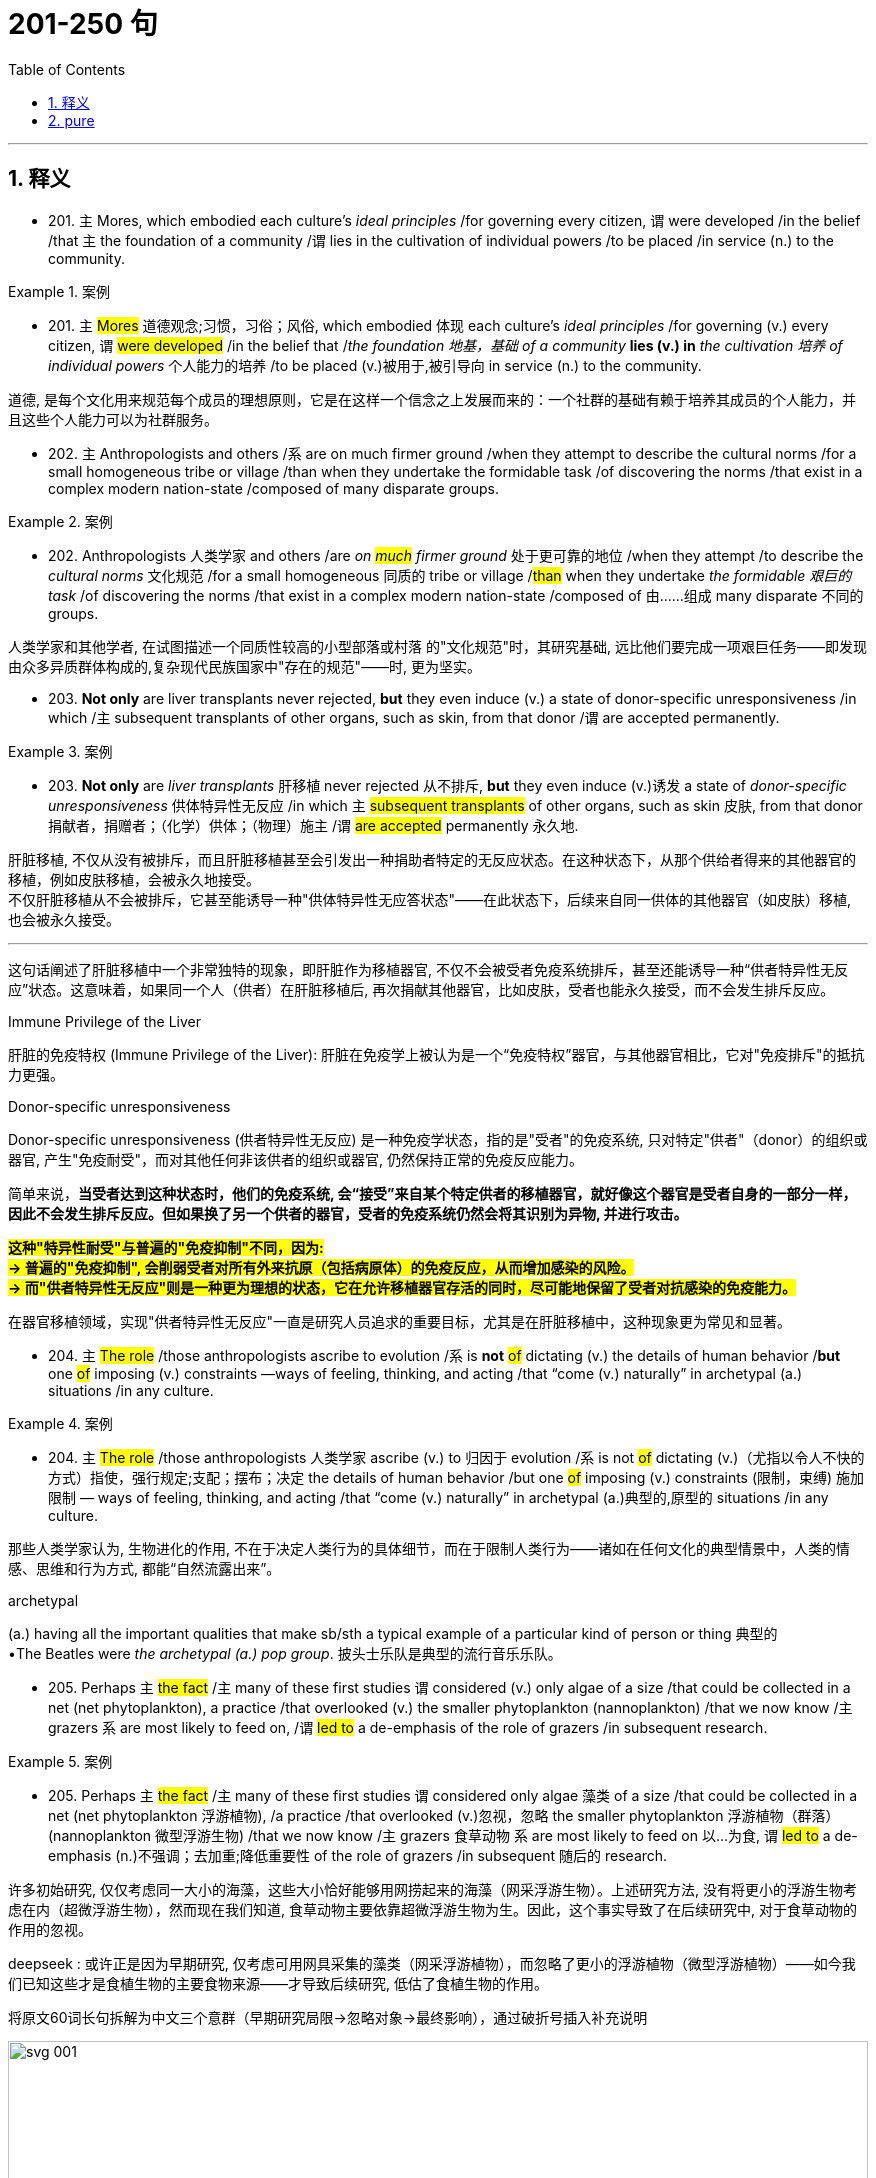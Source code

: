 
= 201-250 句
:toc: left
:toclevels: 3
:sectnums:
:stylesheet: ../../myAdocCss.css

'''

== 释义

- 201. `主` Mores, which embodied each culture's _ideal principles_ /for governing every citizen, `谓` were developed /in the belief /that `主` the foundation of a community /`谓` lies in the cultivation of individual powers /to be placed /in service (n.) to the community.

[.my1]
.案例
====

- 201. `主` #Mores# 道德观念;习惯，习俗；风俗, which embodied 体现 each culture's _ideal principles_ /for governing (v.) every citizen, `谓` #were developed# /in the belief that /_the foundation 地基，基础 of a community_ *lies (v.)  in* _the cultivation 培养 of individual powers_ 个人能力的培养 /to be placed (v.)被用于,被引导向 in service (n.) to the community. +

道德, 是每个文化用来规范每个成员的理想原则，它是在这样一个信念之上发展而来的：一个社群的基础有赖于培养其成员的个人能力，并且这些个人能力可以为社群服务。
====



- 202. `主` Anthropologists and others /`系` are on much firmer ground /when they attempt to describe the cultural norms /for a small homogeneous tribe or village /than when they undertake the formidable task /of discovering the norms /that exist in a complex modern nation-state /composed of many disparate groups.


[.my1]
.案例
====


- 202. Anthropologists 人类学家 and others /are__ on #much# firmer ground__ 处于更可靠的地位 /when they attempt /to describe the _cultural norms_ 文化规范 /for a small homogeneous 同质的 tribe or village /#than# when they undertake _the formidable 艰巨的 task_ /of discovering the norms /that exist in a complex modern nation-state /composed of 由……组成 many disparate 不同的 groups. +


人类学家和其他学者, 在试图描述一个同质性较高的小型部落或村落 的"文化规范"时，其研究基础, 远比他们要完成一项艰巨任务——即发现由众多异质群体构成的,复杂现代民族国家中"存在的规范"——时, 更为坚实。
====



- 203. *Not only* are liver transplants never rejected, *but* they even induce (v.) a state of donor-specific unresponsiveness /in which /`主` subsequent transplants of other organs, such as skin, from that donor /`谓`  are accepted permanently.


[.my1]
.案例
====


- 203. *Not only* are _liver transplants_ 肝移植 never rejected 从不排斥, *but* they even induce (v.)诱发 a state of _donor-specific unresponsiveness_ 供体特异性无反应 /in which `主` #subsequent transplants# of other organs, such as skin 皮肤, from that donor 捐献者，捐赠者；（化学）供体；（物理）施主 /`谓` #are accepted# permanently 永久地. +

肝脏移植, 不仅从没有被排斥，而且肝脏移植甚至会引发出一种捐助者特定的无反应状态。在这种状态下，从那个供给者得来的其他器官的移植，例如皮肤移植，会被永久地接受。 +
不仅肝脏移植从不会被排斥，它甚至能诱导一种​​"供体特异性无应答状态"​​——在此状态下，后续来自同一供体的其他器官（如皮肤）移植, 也会被永久接受。

'''

这句话阐述了肝脏移植中一个非常独特的现象，即肝脏作为移植器官, 不仅不会被受者免疫系统排斥，甚至还能诱导一种“供者特异性无反应”状态。这意味着，如果同一个人（供者）在肝脏移植后, 再次捐献其他器官，比如皮肤，受者也能永久接受，而不会发生排斥反应。

.Immune Privilege of the Liver
肝脏的免疫特权 (Immune Privilege of the Liver): 肝脏在免疫学上被认为是一个“免疫特权”器官，与其他器官相比，它对"免疫排斥"的抵抗力更强。

.Donor-specific unresponsiveness
Donor-specific unresponsiveness (供者特异性无反应) 是一种免疫学状态，指的是"受者"的免疫系统, 只对特定"供者"（donor）的组织或器官, 产生"免疫耐受"，而对其他任何非该供者的组织或器官, 仍然保持正常的免疫反应能力。

简单来说，*当受者达到这种状态时，他们的免疫系统, 会“接受”来自某个特定供者的移植器官，就好像这个器官是受者自身的一部分一样，因此不会发生排斥反应。但如果换了另一个供者的器官，受者的免疫系统仍然会将其识别为异物, 并进行攻击。*

*#这种"特异性耐受"与普遍的"免疫抑制"不同，因为: +
-> 普遍的"免疫抑制", 会削弱受者对所有外来抗原（包括病原体）的免疫反应，从而增加感染的风险。 +
-> 而"供者特异性无反应"则是一种更为理想的状态，它在允许移植器官存活的同时，尽可能地保留了受者对抗感染的免疫能力。#*

在器官移植领域，实现"供者特异性无反应"一直是研究人员追求的重要目标，尤其是在肝脏移植中，这种现象更为常见和显著。
====


- 204. `主` #The role# /those anthropologists ascribe to evolution /`系` is *not* #of# dictating (v.) the details of human behavior /*but* one #of# imposing (v.) constraints —ways of feeling, thinking, and acting /that “come (v.) naturally” in archetypal (a.) situations /in any culture.

[.my1]
.案例
====
- 204. `主` #The role# /those anthropologists 人类学家 ascribe (v.) to 归因于 evolution /`系` is not #of# dictating (v.)（尤指以令人不快的方式）指使，强行规定;支配；摆布；决定 the details of human behavior /but one #of# imposing (v.) constraints (限制，束缚) 施加限制 — ways of feeling, thinking, and acting /that “come (v.) naturally” in archetypal (a.)典型的,原型的 situations /in any culture.

那些人类学家认为, 生物进化的作用, 不在于决定人类行为的具体细节，而在于限制人类行为——诸如在任何文化的典型情景中，人类的情感、思维和行为方式, 都能“自然流露出来”。

.archetypal
(a.) having all the important qualities that make sb/sth a typical example of a particular kind of person or thing 典型的 +
•The Beatles were _the archetypal (a.) pop group_. 披头士乐队是典型的流行音乐乐队。
====

- 205. Perhaps `主` #the fact# /`主` many of these first studies `谓` considered (v.) only algae of a size /that could be collected in a net (net phytoplankton), a practice /that overlooked (v.) the smaller phytoplankton (nannoplankton) /that we now know /`主` grazers `系` are most likely to feed on, /`谓` #led to# a de-emphasis of the role of grazers /in subsequent research.

[.my1]
.案例
====
- 205. Perhaps `主` #the fact# /`主` many of these first studies `谓` considered only algae 藻类 of a size /that could be collected in a net (net phytoplankton 浮游植物), /a practice /that overlooked (v.)忽视，忽略 the smaller phytoplankton 浮游植物（群落） (nannoplankton 微型浮游生物) /that we now know /`主` grazers 食草动物 `系` are most likely to feed on 以…为食, `谓` #led to# a de-emphasis (n.)不强调；去加重;降低重要性 of the role of grazers /in subsequent 随后的 research.

许多初始研究, 仅仅考虑同一大小的海藻，这些大小恰好能够用网捞起来的海藻（网采浮游生物）。上述研究方法, 没有将更小的浮游生物考虑在内（超微浮游生物），然而现在我们知道, 食草动物主要依靠超微浮游生物为生。因此，这个事实导致了在后续研究中, 对于食草动物的作用的忽视。 +

deepseek : 或许正是因为早期研究, 仅考虑可用网具采集的藻类（网采浮游植物），而忽略了更小的浮游植物（微型浮游植物）——如今我们已知这些才是食植生物的主要食物来源——才导致后续研究, 低估了食植生物的作用。

将原文60词长句拆解为中文三个意群（早期研究局限→忽略对象→最终影响），通过破折号插入补充说明

image:/img/svg 001.svg[,100%]

====

- 206. In the periods /of peak zooplankton abundance, that is, in the late spring /and in the summer,  `主` Haney `谓` recorded maximum #daily community grazing rates#, for nutrient-poor lakes /and bog lakes, /respectively, /#of 6.6 percent and 114 percent# of daily phytoplankton production.

[.my1]
.案例
====
- 206. In the periods of /peak zooplankton 浮游动物 abundance, that is, in the _late spring_ 晚春 and in the summer, `主` Haney `谓` recorded (v.)  maximum (a.)最大限度的；（数量）极大的，极多的 #daily community grazing （在草地上）吃青草 rates#, for _nutrient-poor lakes_ and _bog 沼泽；泥塘 lakes_, respectively 分别地, #of# 6.6 percent and 114 percent of daily phytoplankton 浮游植物（群落） production.

浮游生物的数量, 在晚春和夏季达到顶峰。在此期间，Haney记录到：在营养匮乏的湖泊中，食草动物的每日最大捕食量, 是其浮游生物的每日繁殖量的6.6%；然而，在沼泽湖泊中，食草动物的每日最大捕食量, 是其浮游生物的每日繁殖量的114%。
====

- 207. However, recent scholarship has strongly suggested that /`主` #those aspects# of early New England culture /that seem to have been most distinctly Puritan, such as the strong religious orientation /and the communal impulse, `系` #were *not*# even typical of New England /as a whole, /#*but*# were largely confined to the two colonies of Massachusetts and Connecticut.

[.my1]
.案例
====
- 207. However, recent scholarship 学术研究 has strongly suggested that /`主` #those aspects# of early New England culture /that seem to have been most distinctly Puritan 清教徒的, such as the strong religious orientation 方向；目标;取向;（个人的）基本信仰，态度，观点 and the communal impulse 集体冲动, `系` #were *not*# even typical of New England /as a whole, #*but*# were largely confined to 局限于 the two colonies of Massachusetts and Connecticut.

然而，最新研究有力表明：早期新英格兰文化中那些看似最具清教特色的方面——如强烈的宗教导向和集体主义倾向——其实并非整个新英格兰地区的共性，而主要集中在马萨诸塞和康涅狄格两个殖民地。
====

- 208. This is so /*even though* `主` _armed forces_ `谓` operate (v.) /in an ethos of _institutional change_ /oriented (v.) toward _occupational equality_ /and under the federal sanction of _equal pay for equal work_.

[.my1]
.案例
====
- 208. This is so 情况依然如此 /*even though* 即便如此，尽管 armed forces 武装部队 operate (v.) /in an ethos （某团体的）精神特质，道德意识;风气 of _institutional 机构的;制度的，惯例的 change_ 制度变革 /oriented (v.) toward 面向 _occupational 职业的 equality_ 职业平等 /and under the federal sanction （正式）许可，批准 of _equal pay for equal work_ 同工同酬.

即便军队在制度上倡导"职业平等"，并受联邦政府"同工同酬"原则的约束，情况依然如此。

."This is so"​​
指代前文提到的某种现象或结论（中文常省略不译，用「情况依然如此」概括） +
例如前文可能是「军队中性别歧视依然存在」

."even though..."​​
引导让步条件，表示「尽管存在某些相反因素」

.ethos
-> ##词源同 ethnic,民族的，种族的。##引申词义族群的习惯，行为，举止，进一步引申为约束行为的道德观，道德评判标准。
====

- 209. Meggers accepted that /fish and turtle resources of the Amazon/ *made possible* the long riverside villages /the explorer Orellana described in 1542, /but she `谓` *dismissed as* exaggerated /`宾` Carvajal's estimates of tens of thousands of people /in those settlements, and she was sure /those settlements did not have inland counterparts.

[.my1]
.案例
====
- 209. Meggers #accepted that# /`主` fish and turtle resources of the Amazon /`谓` *made possible* the long riverside  河畔的 villages /后定说明 the explorer Orellana described (v.) in 1542, /#but she *dismissed (v.)不考虑，不理会；驳回;认为……不成立 as*# exaggerated 夸大的 Carvajal's estimates (n.) of tens of thousands of people in those settlements, and she was sure /those settlements did not have inland (a.)内陆的，内地的 counterparts 对应的事物.

梅格斯承认，亚马逊流域的鱼类和海龟资源, 确实足以支撑探险家奥雷利亚纳在1542年所描述的那些沿河而建的长条形村落，但她认为, 卡瓦哈尔关于这些聚落人口数万的估算, 过于夸大. 并确信, 此类聚落并未在内陆地区出现对应形态。


.she *dismissed as exaggerated* _Carvajal's estimates..._
#这是一个倒装句#, 正常语序是:
she *dismissed* _Carvajal's estimates..._ *as exaggerated*

用倒装的原因是: 为了平衡句子结构​​：宾语部分"Carjaval's estimates of tens of thousands..."过长，倒装可以避免头重脚轻.

*dismissed [as exaggerated]* X.  <-	认为X存在夸张​



.dismiss
(v.)*~ sb/sth (as sth)* : to decide that sb/sth is not important and not worth thinking or talking about 不予考虑；摒弃；对…不屑一提 +
SYN *wave (v.) aside* +
•I think we can safely dismiss (v.) their objections. 我认为我们对他们的异议完全可以不予理会。 +
•Vegetarians *are* no longer *dismissed as* cranks (想法古怪的人；脾气坏的人；（L 字形）曲柄). 素食主义者不再被当作怪人。 +
•He *dismissed* the _opinion polls_ 民意调查 *as* worthless. 他认为民意测验毫无用处而不予考虑。 +
•The suggestion should not *be dismissed out of hand* (= without thinking about it) . 这建议不应当直接就被摒弃。 +
====

- 210. Well established (v.) among segments of the middle and upper classes /by the mid-1800's, `主` this new view of childhood /`谓` spread (v.) throughout society /in the late-nineteenth and early-twentieth centuries /as reformers introduced (v.) _child-labor regulations_ and _compulsory education laws_ /*predicated* (v.) in part *on* the assumption /that `主` a child's emotional value `谓` made child labor taboo.

[.my1]
.案例
====
- 210. *Well established* /among segments  部分，片段；（市场）细分的部分;群体 of the middle and upper classes /by the mid-1800's, `主` this new view of childhood `谓` spread (v.) throughout society /in the late-nineteenth and early-twentieth centuries /as reformers introduced (v.) _child-labor regulations_ and _compulsory (a.)必须做的，义务的，强制的 education_ 义务教育 laws /*predicated (v.)使基于；使以…为依据 on* 基于 the assumption that /`主` a child's emotional value `谓` made child labor taboo (a.)禁忌的;为社会习俗所不容的，不被人接受的.

这种关于童年的新观点, 在19世纪中期, 已在中上层阶级中牢固确立，并于19世纪末20世纪初, 随着改革者推行"童工管制"与"义务教育", 法而普及全社会——这些法律部分, 基于"儿童的情感价值, 使童工成为禁忌"的假设。


.predicate
[ VN] [ usually passive] *~ sth on/upon sth* : to base sth on a particular belief, idea or principle 使基于；使以…为依据
•Democracy *is predicated (v.) upon* the rule of law. 民主是以法制为基础的。
====

- 211. In addition /`主` many ethnologists at the turn of the century /`谓` #believed that# /Native American manners and customs /were rapidly disappearing, /#and that# /it was important /to preserve (v.) for posterity (n.) /*as much* information *as* could be adequately recorded /before the cultures disappeared (v.) forever.

[.my1]
.案例
====
- 211. In addition /`主` many ethnologists 民族学家，人种学者 at the turn of the century /`谓` believed that /`主` Native American manners and customs `谓` were rapidly disappearing, and that /it was important /to preserve (v.) for posterity 后代,子孙 *as much* information *as* could be adequately (ad.)充分地，足够地；适当地 recorded /before the cultures disappeared forever.

此外，许多世纪之交的民族学家认为, 美洲原住民风俗正在快速消亡，必须在这些文化永久消失前, 尽可能完整地记录信息, 以供后世留存。


====

- 212. `主` The evidence /provided by the documents of British and French colonies /`系` is not as definitive /because `主` the conquerors of those areas /`谓` did not establish permanent settlements /and begin to keep continuous records /until the seventeenth century, /by which time /the worst epidemics had probably already taken place.

[.my1]
.案例
====
- 212. `主` The evidence /provided (v.) by the documents of British and French colonies /`系` is not _as 同等程度,像...那样 definitive_ 最后的；决定性的；不可更改的 /because `主` the conquerors 征服者 of those areas /`谓` did not establish permanent settlements /and begin to keep continuous records /until the seventeenth century, by which time /the worst epidemics 流行病 had probably already taken place.

英法殖民地的文献证据, 并不确凿，因征服者直到17世纪, 才建立永久定居点, 并开始持续记录，而彼时最严重的流行病可能已经发生了.

.The evidence... is not as definitive /because...
这里面,​​"as"​​ 是一个副词，用于比较结构中，表示 ​​"同等程度"​​ 或 ​​"像...那样"​​。 +

完整比较句应为：
"The evidence is not *as definitive ​​as​​ [something else]*..." +
但原文省略了比较对象（可能是前文提到的其他证据），仅保留 ​​"as"​​ 表示程度。

not as definitive​​ = ​​不像（其他情况）那样确凿

​​"not as definitive"​​ 的翻译建议：
​​"英法殖民地的文献证据并不十分确凿，因为..."​​
（"十分" 对应 "as" 的程度暗示）


====

- 213. Our first studies `谓` sought to determine /whether `主` #the increase# in serotonin /observed in rats /given a large injection of the _amino acid tryptophan_ /`谓` might also #occur# /after rats ate (v.) meals /that change tryptophan levels in the blood.

[.my1]
.案例
====
- 213. Our first studies `谓` sought (v.) to determine 查明；测定；准确算出 /whether `主` #the increase# in serotonin 血清素；5-羟色胺（血管收缩素） /observed in rats /given a large injection 注射 of the _amino 氨基的 acid 氨基酸 tryptophan_ 色氨酸 /`谓` #might also occur# /after rats ate (v.) meals /that change (v.) _tryptophan 色氨酸 levels_ in the blood.

我们最初的研究试图验证：当大鼠食用改变血液"色氨酸"水平的膳食后，是否也会出现与大剂量"色氨酸"注射后, 相同的"血清素升高"现象。

.serotonin
-> 来自 serum,血清，toxic,有毒的，-in,素.
====

- 214. `主` #The apparent inconsistency# of a confessed (a.) Classicist /advising (v.) against the mechanical imitation of historical models /and *arguing for* new forms /appropriate to the modern age / `谓` #created# (v.) exactly the tension /that made Wagner's writings and buildings /so interesting.

[.my1]
.案例
====
- 214. `主` #The apparent inconsistency# (n.)不一致；易变;明显的矛盾 of a confessed (a.)公开的，众所周知的 Classicist 古典主义者 /advising (v.) against 建议不要做某事 the mechanical imitation 机械模仿 of historical models /and *arguing for* new forms /appropriate 合适的，相称的 to the modern age /`谓` #created# exactly the tension /that *made* Wagner's writings and buildings *so interesting*.

这位自诩的古典主义者, 既反对机械模仿历史范式，又主张发展适应现代的新形式——这种表面矛盾, 恰恰形成了令瓦格纳著作与建筑如此引人入胜的张力。 +
一个古典主义者公开反对古代模型的机械模仿，但却公开支持适合当代的崭新形式。这个明显的矛盾确实制造了一种冲突，这种冲突恰恰使得Wagner的著作和建筑变得非常有趣。


====

- 215. `主` #The high levels# of education /attained by the descendants of Chinese and Japanese immigrants /#and their concentration# in strategic states /such as California /`谓` #paved the way for# the movement of the second generation /into the expanding primary labor market /in the advanced capitalist economy /that existed after the Second World War.

[.my1]
.案例
====
- 215. `主` #The high levels# of education /attained 取得，得到，获得 by 达到 the descendants 后代 of Chinese and Japanese immigrants /#and their concentration# in strategic 关键的;重要的;战略（性）的 states /such as California /`谓` #paved the way for# 为……铺平道路 the movement of the second generation /into the expanding _primary 主要的，首要的 labor market_ /in the advanced capitalist economy 发达资本主义经济 /that existed /after the Second World War.

华裔和日裔移民的后代接受了高水平的教育，并且集中在诸如加利福尼亚州这样关键的州里面。这样就为第二代移民进入主要的且不断扩大的发达资本主义经济的劳动力市场奠定了基础。这些劳动力市场出现在二战之后。 +
中日移民后代的高教育水平, 及其在加州等"战略州"的聚集，为二战后资本主义高级经济中第二代移民进入扩张的初级劳动力市场铺平了道路。
====

- 216. Problematically, while `主` proponents of the various theories `谓` have contradictory (a.) interpretations of socioeconomic conditions /leading to the _civil rights_ movement, `主` #examination# of various _statistical records_ /regarding _the material status_ of black Americans /`谓` #yields# (v.)  ample evidence /to support (v.) any of the three theories.

[.my1]
.案例
====
- 216. Problematically (ad.)有问题地,成问题地, while `主` proponents 支持者；建议者 of the various theories `谓` have contradictory (a.)矛盾的 interpretations of socioeconomic conditions /leading to the _civil rights_ 民权 movement, `主` #examination# 审查；调查；考查；考察 of various statistical records 统计记录 /regarding 关于，至于 the material status 物质状态 of black Americans /`谓` #yields# (v.)产生 ample 充足的 evidence /to support (v.) any of the three theories.

问题在于，尽管各理论支持者, 对民权运动的社会经济条件, 有相互矛盾的解读，但有关美国黑人物质状况的各类统计数据, 均能充分佐证这三种理论中的任意一种。 +
有问题的是，虽然不同学说的支持者, 对导致民权运动的社会经济环境的阐释相互矛盾，但是审视关于美国黑人经济地位的各种数据, 将会得出大量证据来支持这三个理论（增长预期假说、相对贫困解释、J曲线理论）中的任意一个。



====


- 222. While `主` preserving (v.) terminological distinctions `谓` somewhat increases (v.) the quality of the information /extracted from medieval documents /concerning women medical practitioners, /`主` #scholars `谓` must also reopen (v.) the whole question /of# why `主` documentary evidence for women medical practitioners `谓` comprises such _a tiny fraction of_ the evidence /`主` historians of medieval medicine `谓` usually present.

[.my1]
.案例
====
- 222. While `主` preserving (v.)保留，保存 terminological 术语的；术语学的；专门名词的 distinctions 术语区别 /`谓` somewhat increases (v.) the quality of the information /extracted 提取，提炼 from medieval documents /concerning women medical practitioners （尤指医学或法律界的）从业人员, `主` scholars `谓` must also *reopen (v.) the whole question* ​​重新激活讨论;重新审视,彻底探讨（某个根本问题） /of `主` why documentary evidence for women medical practitioners `谓` comprises (v.)构成 such _a tiny fraction 小部分 of_ the evidence /`主` historians 历史学家 of medieval medicine `谓`  usually present.

虽然保持术语区分, 能略微提高从中世纪女性医疗从业者文献中提取的信息质量，但学者们必须重新探讨：为何关于女性医疗从业者的文献证据, 仅占中世纪医学史家通常所提证据的极小部分。 +

虽然保留术语上的差异, 或多或少地提高了从关于女性医学从业者的中世纪文件中, 提取出的信息的质量，但是学者们也必须重新讨论这个问题，即：为什么就研究中世纪医学的历史学家经常用到的证据而言，有关女性医护人员的书面记录资料, 却只包含了这么一点。

====

- 223. Nico Frijda writes (v.) that /emotions are governed by a psychological principle /called the “law of apparent reality”: /emotions are elicited /only by events /*appraised as* real, and `主` the intensity of these emotions `谓` *corresponds to* the degree /to which these events *are appraised as* real.

[.my1]
.案例
====
- 223. Nico Frijda writes (v.) that /emotions are governed by a psychological principle /called the “law of apparent (a.)显而易见的，易懂的；貌似的，表面上的 reality”: /emotions are elicited (v.)引发；探出；诱出 only by events /后定说明 *appraised (v.)估量；估价 as* 被评价为 real, /and `主` the intensity 强度 of these emotions /`谓` corresponds to 与……一致 the degree /to which these events *are appraised as* real.

尼科·弗里达提出，情绪受"表观现实法则"支配：只有被评估为真实的事件, 才能引发情绪; 且情绪强度, 与事件被感知的真实程度成正比。

.elicit
[ VN] *~ sth (from sb)*: ( formal ) to get information or a reaction from sb, often with difficulty 引出；探出；诱出
•I could elicit (v.) no response from him. 我从他那里套不出任何反应。
•Her tears elicited (v.) great sympathy from her audience. 她的眼泪博得观众的无限同情。

-> #e-, 向外。-lic, 诱惑，吸引#，词源同lace, delicious.
====

- 224. First, the usage #suggests that# /`主` the creation and critical interpretation of literature /`系` are not organic /but mechanical processes; #that# `主` the author of any piece of writing /`系` is not an inspired, intuitive artist, /but merely a laborer /who *cobbles* (v.) existing materials (words) *into* more or less conventional structures.

[.my1]
.案例
====
- 224. First, the usage #suggests that# /`主` the creation and _critical interpretation_ 批判性解读 of literature /`系` are *not* organic 有机的 /*but* mechanical 机械的 processes; #that# /`主` the author of any piece of writing 任何一篇文章 `系` is *not* an inspired 品质优秀的，能力卓越的, intuitive 直觉的；有直觉力的 artist, *but* merely a laborer /who *cobbles* 制（鞋）；修补（鞋）;拼凑 existing materials (words) *into* more or less conventional structures 传统结构.

首先，这种用法暗示, 文学创作, 与批评阐释, 并非有机过程, 而是机械操作；任何文本的作者, 都不是充满灵感的直觉艺术家，只是将现有材料（文字）拼凑成常规结构的工匠。

​​organic​​	生物学（有机生长）,	作品如生命般自然涌现.	天才艺术家（灵感驱动） +
​​mechanical​​	物理学（机械组装）,	作品如机器般人工拼装.	文字劳工（技术操作）



.cobble
[ VN] ( old-fashioned)  to make or repair shoes制（鞋）；修补（鞋） +
PHRASAL VERBS 短语动词 +
1.ˌCOBBLE (v.) STH←→TOˈGETHER +
to produce sth quickly /and without great care or effort, so that /it can be used /but is not perfect 草率匆忙地制作；拼凑；粗制滥造 +
• The essay *was cobbled together* from some old notes.这篇文章是用以前的一些笔记胡乱拼凑而成的。 +

====

- 225. `主` J. G. A. Pocock's numerous investigations /`谓` *have* all *revolved around* the fruitful assumption /that `主` a work of political thought `谓` can only be understood /_in light of_ the linguistic constraints /*to* which its author *was subject* (v.), /for `主` these `谓` prescribed *both* the choice of _subject matter_ /*and* the author's conceptualization of this _subject matter_.

[.my1]
.案例
====
- 225. J. G. A. Pocock's numerous  众多的，许多的 investigations /`谓` *have* all *revolved 旋转;以……为最重要内容，以……为中心 around* 围绕着 the fruitful 富有成效的 assumption /that `主` a work 作品，著作 of political thought 政治思想 `谓` can only be understood /*in light of* 鉴于,按照  the linguistic constraints 语言限制 /to which its author *was subject* (v.)使臣服，征服，压服；使经受，使遭受, for `主` these `谓` prescribed (v.)规定；命令；指示 *both* the choice of _subject matter_ 主题，题材 /*and* the author's conceptualization 概念化 of this subject matter.

波考克的大量研究, 始终围绕一个富有成效的假设：政治思想著作, 只有置于作者所受语言限制下才能被理解，因这些限制既决定主题选择，也框定作者的观念构建。

====

- 226. As an international consensus /regarding the need /for comprehensive management of ocean resources develops, /it will become more likely that /`主` #international standards and policies# /for _broader regulation_ of human activities /that affect (v.) ocean ecosystems /`谓` #will# be adopted and implemented.

[.my1]
.案例
====
- 226. As an international consensus 共识 /regarding the need /for comprehensive (a.)综合性的，全面的 management of ocean resources develops, it will become more likely that 更有可能的是 /`主` #international standards and policies# 政策，方针 for broader regulation 更广泛的监管 of human activities /that affect (v.) ocean ecosystems /`谓` #will# be adopted (v.)采取，采纳，接受；正式通过;收养 and implemented 实施.

随着国际社会, 对"海洋资源综合管理"必要性的共识, 逐渐形成，更广泛规范"人类影响海洋生态系统活动"的国际标准与政策, 将更可能被采纳实施。


====

- 227. To critics (n.) /accustomed to the style of fifteenth-century _narrative paintings_ /by Italian artists from Tuscany, `主` #the Venetian examples# of narrative paintings with religious subjects /that Patricia Fortini Brown analyzes /in a recent book /`谓` #will come# as a great surprise.

[.my1]
.案例
====
- 227. To critics 评论家；批评者 /*accustomed to* the style of fifteenth-century narrative 叙述的；叙事体的 paintings 图画；印刷品 by Italian artists from Tuscany 地名, `主` #the Venetian 威尼斯的；威尼斯人的 examples# of _narrative paintings_ with religious subjects /that _Patricia Fortini Brown_ 人名 analyzes (v.) in a recent book /`谓` #will come# (v.) as a great surprise.


对习惯托斯卡纳地区15世纪叙事画风的批评家而言，帕特里夏·布朗新书中分析的威尼斯宗教主题叙事画作, 将带来巨大震撼。

对于那些习惯了由来"自于托斯卡纳的意大利艺术家, 所创作的15世纪叙述性画作"的风格的评论家而言，Patricia Fortini Brown在最近的著作中所分析的, "涉及宗教主题的, 有关威尼斯城的那些叙述性画作", 将会带来巨大惊喜。
====

- 228. `主` The implications of such power would /`谓` become particularly profound (a.) /if genetic engineers were to tinker (v.) with human genes, /a practice /that would bring us one step /closer to Aldous Huxley's grim vision /in Brave New World /of a totalitarian (a.) society /that engineers (v.) human beings /to fulfill (v.) specific roles.

[.my1]
.案例
====
- 228. The implications 影响 of such power /`谓` would become particularly profound 深远的 /if genetic engineers 基因工程师 were *to tinker (v.)（尤指不起作用地）小修补，小修理;（旧时走街串巷的）小炉匠，补锅匠，白铁匠 with* 摆弄 human genes, a practice /that would *bring* us one step *closer to* Aldous Huxley's #grim (a.)可怕的 vision# /in _Brave New World_ 崭新世界,<美丽新世界> /#of# a totalitarian (a.)极权主义的 society /that engineers (v.)设计，建造；策划，精心安排；改变……的基因(或遗传)结构 human beings /to fulfill (v.) specific roles.

若基因工程师, 真的改造人类基因——此举将使我们更接近赫胥黎《美丽新世界》中, 按特定角色培育人类的极权社会图景——这种技术力量的影响, 将尤为深远。

. if genetic engineers #were# to tinker with ...
​此处的 "were to tinker" 是英语中典型的​​ ​​虚拟语气（Subjunctive Mood）​​结构，用于表达一种假设性的、非现实或尚未发生的情形。

​结构​​：
#*If + 主语 + were to do...
（= 如果...真的要做...，强调假设性）*# +
​​中文对应​​：
类似于**「倘若...真的...」「万一...竟...」**的警示性假设语气。

例: +
- *If humans ​​were to​​ colonize* (v.) Mars...	倘若人类​​真要​​殖民火星... +
- *If AI ​​were to​​ gain* (v.) consciousness...	万一人工智能​​竟​​获得意识...
====

- 229. Tuscan churches are filled with frescoes /`主` #that#, _in contrast to_ Venetian narrative paintings, `谓`  #*consist* (v.) mainly *of*# large figures /and easily recognized (a.) religious stories, /as `主` one `谓` would *expect (v.) of* paintings /that are normally viewed (v.) from a distance /and are designed /primarily #to remind# (v.) the faithful #of# their religious tenets.

[.my1]
.案例
====
- 229. Tuscan churches are filled with frescoes 湿壁画,壁画 /`主` that, in contrast to 与……形成对比 Venetian narrative paintings, `谓` *consist* (v.) mainly *of* 由…组成（或构成） large figures 人物；人士 /and easily recognized (v.a.)认识，辨别出 religious stories, /as `主` one `谓` would *expect (v.) of* 期望，指望 paintings /that are normally viewed (v.) from a distance /and are designed (v.)/primarily *#to remind#* (v.) _the faithful_ (n.a.)忠实支持者,信徒 *#of#* their religious tenets 信条;原理，原则.


托斯卡纳教堂充斥着湿壁画，与威尼斯"叙事画"不同，它们主要由易辨识的大型宗教人物和故事构成——正如预期中, 需远观且旨在"提醒信徒记住他们的教义"的绘画。

托斯卡纳地区的教堂里到处都是壁画。与威尼斯城的叙述性画作不同的是，这些壁画的内容主要包括一些伟大人物, 和一些容易被识别的宗教故事，正如人们预期的那样，这些绘画通常会从一段距离内被审视，

.expect
(v.)*~ sth (of/from sb)* :to demand that /sb will do sth /because it is their duty or responsibility 要求；指望
[ VN]
•Her parents expected (v.) high standards from her. 她的父母对她的期望很高。
•Are you clear *what is expected (v.) of you*? 你清楚大家对你的期望吗？
•He's still getting over his illness, so don't expect too much from him. 他仍处于康复期，所以不要对他期望过高。

.remind
(v.)**~ sb (about/of sth) **: to help sb remember sth, especially sth important that they must do提醒；使想起

*#REˈMIND (v.) SB OF SB/STH#*:
(v.) if sb/sth reminds you of sb/sth else, they make you remember or think about the other person, place, thing, etc. because they are similar in some way 使想起（类似的人、地方、事物等） +
•*You remind me of* your father when you say that. 你说这样的话，使我想起了你的父亲。 +
• That smell *reminds me of* France. 这股气味使我想起了法国。 +

====


- 230. In order to explain _the socioeconomic achievement_, in the face of disadvantages /*due to* racial discrimination, _of Chinese and Japanese immigration to the United States_ and their descendants, `主` sociologists `谓` have typically applied *either* _culturally based_ (a.) *or* _structurally based (a.) theories_ —but never both together.

[.my1]
.案例
====
- 230. In order to explain the socioeconomic (a.)社会经济学的 #achievement# (成绩，成就) 社会经济成就, in the face of 面对 disadvantages 劣势、不利条件 /*due to* racial discrimination 由于种族歧视, #of Chinese and Japanese immigration to the United States# and their descendants 后代，晚辈, `主` sociologists `谓` have typically applied *either* _culturally based_ (a.)基于文化的(理论) *or* _structurally based_ (a.) theories 基于结构的理论 —but never both together.

为了解释华裔和日裔移民, 及其后代, 在美国面对种族歧视带来的劣势时, 所取得的社会经济成就，社会学家通常会运用基于文化的理论, 或基于结构的理论——但从未将两者结合使用。
====

- 231. This *leaves* (v.) researchers *with* the question of /how such bacteria *find (v.) their way* to an attractant /such as food /or, _in the case of_ photosynthetic bacteria, light, /if `主` their swimming pattern `谓` *consists* (v.) only *of* smooth runs and tumbles, /the latter *resulting in* random changes (n.) in direction.

[.my1]
.案例
====
- 231. `主` This `谓` *leaves* (v.) researchers *with* the question of /how such bacteria 细菌 *find (v.) their way* to an attractant 引诱剂，具有诱惑力的物质 /such as #food# /or, _in the case of_ photosynthetic (a.)光合的；光合作用的 bacteria 光合细菌, #light#, /if `主` their swimming pattern `谓`  *consists* (v.) only *of* smooth runs and tumbles 滚翻,翻转, /the latter (a.n.)（两者之中的）后者的；末期的，后期的 *resulting (v.) in* 造成；导致 random changes (n.) in direction.

如果这些细菌的游泳模式, 仅仅包括平滑的流动, 与无规律的翻转，这种无规律的翻转, 会使细菌的前行方向发生随机变化，那么，这让研究者产生了这样一个问题：这些细菌是如何找到诸如食物这种吸引物的，或者说，对于光合作用的细菌来说, 它们是如何找到光的。

====

- 232. It is sufficient /*to recognize* that /`主` any interesting text `系` is probably a mixture of _several of these vocabularies_, /*and to applaud* /`主` #the historian# /who, though guilty of some exaggeration, /`谓` #has done the most# /to make us aware of their importance.

[.my1]
.案例
====
- 232. It is sufficient /#to recognize# that /`主` any interesting text `系` is probably a mixture of _several of these vocabularies_ 词汇, #and to applaud# (v.)称赞 `主` #the historian# 历史学家，史学工作者 /who, though guilty (a.) of 内疚的，羞愧的；有罪的，有过失的 some exaggeration 夸张，言过其实；（艺术等的）夸张手法, `谓` #has done the most# /to make us *aware of* their importance.

意识到任何一个有趣的文本, 都可能由这些词汇中的一些混合而成，同时能够赞美这位历史学家尽了最大努力, 让我们意识到这些词汇的重要性，虽然在这个过程中, 这位历史学家夸大了其重要性，但能做到这些, 也就足够了。



====

- 233. Even if an editor `谓` faithfully reproduced (v.) the facts of a narrator's life, /it was still the editor /who decided *what to make of* these facts, /how they should be emphasized, /in what order /they ought (v.) to be presented, /and what was extraneous (a.) or germane (a.).

[.my1]
.案例
====
- 233. Even if an editor `谓` faithfully reproduced (v.再生产；再制造；使再次发生；再现)忠实地再现 the facts of a narrator's  （小说或电影的）叙述者，叙事人 life, it was still the editor /who decided /what *to make of* 领会；理解；懂得 these facts, how they should be emphasized, in what order 顺序，次序 /they ought to be presented, and what was extraneous (a.)无关的;外来的；没有关联的；来自体外的 or germane (a.)相关的;有密切关系的；贴切的；恰当的.

即便编辑如实还原叙述者生平事实，仍由编辑决定如何诠释这些事实、如何强调、如何排序，以及何为无关或关键内容。

即使编辑能够忠实地再现叙述者生命中的点点滴滴，但还是由编辑来决定如何看待这些事实，如何去强调这些事实，以何种顺序展示这些事实，以及哪些事实是无关紧要的, 而哪些事实又是非常重要的。

.make sth of sb/sth
(v.) to understand the meaning or character of sb/sth 领会；理解；懂得 +
•What do you *make of* it all? 你明白那都是什么意思吗？ +
•I can't *make anything of* this note. 我根本不懂这封短信的意思。 +
•#I don't know *what to make of* (= think of)# the new manager. 这位新经理，我不知道怎么评价他才好。 +

.extraneous
(a.)*~ (to sth)*: ( formal ) not directly connected with the particular situation you are in or the subject you are dealing with没 有直接联系的；无关的 +
SYN irrelevant +
•We do not want (v.) _any extraneous (a.) information_ /on the page. 我们不希望这一页上有任何无关的信息。 +

•We shall ignore factors extraneous to the problem.我们应该撇开与此问题无直接联系的因素。

.germane
(a.)( formal ) ( of ideas, remarks, etc.想法、言语等 ) *~ (to sth)*: connected with sth in an important or appropriate way 与…有密切关系；贴切；恰当 +
SYN relevant +
•remarks that are *germane (a.) to* the discussion 与这次讨论密切相关的谈话 +
-> ##来自词根 gen, 生育，词源同 generate##. 即同种类的，贴切的。
====

- 234. `主` The emphasis /given by both scholars and statesmen /to the presumed (a.) disappearance /of the American frontier /`谓` helped to obscure (v.) the great importance of changes /in the conditions and consequences /of international trade /that occurred /during the second half of the nineteenth century.

[.my1]
.案例
====
- 234. `主` The emphasis 重要性，重点强调；重读，强调 /given by both scholars and statesmen 政治家 /to the presumed 假定的；推测的 disappearance /of the American frontier /`谓` helped to obscure 掩盖 the great importance of changes /in the conditions and consequences /of international trade /that occurred /during the second half of the nineteenth century.

学者与政治家对美国边疆"消逝论"的强调，掩盖了19世纪下半叶, 国际贸易条件与后果变化的重大意义。

====

- 235. Of course, as Dahl recognizes, /#if# hierarchical ordering `系` is inevitable /in any structure of government, /#and if# no society can guarantee (v.) perfect equality /in the resources /that may *give rise to* political influence, /`主` #the democratic principle# of political equality /`系` #is incapable of# full realization.

[.my1]
.案例
====
- 235. Of course, as Dahl recognizes, #if# _hierarchical (a.)分等级的，等级制度的 ordering_ 等级秩序 is inevitable 必然发生的，不可避免的；总会发生的，惯常的 /in any structure of government, #and if# no society can guarantee (v.)确保，保证；担保 perfect equality /in the resources /that may *give rise to* 引起，导致，产生 political influence, `主` #the democratic 平等的，有民主精神的；民主政体的 principle# 民主原则 of political equality /`系` #is# incapable 不能的；无能力的；不能胜任的 of full realization 充分实现.

当然，正如达尔所言，若等级秩序, 在任何政府结构中皆不可避免，且没有社会能完全平衡"可能带来政治影响力的"资源分配，那么政治平等的民主原则, 就永远无法充分实现。

.incapable
(a.) *~ of sth/of doing sth* : not able to do sth没有能力（做某事） +
•incapable of speech 不会说话 +
•The children seem to be totally *incapable (a.) of working* by themselves. 孩子们好像完全不能独自做事。 +
====

- 236. `主` Japanese immigrants, on the other hand, `谓` were less constrained, /#made# the transition *from* sojourner *to* settler (n.) /within the first two decades of immigration, /#and left# (v.) low-wage labor /to establish (v.) small businesses /based on a household mode (n.)  of production.

[.my1]
.案例
====
- 236. `主` Japanese immigrants, on the other hand, `谓` were less constrained (v.a.)受约束的, made the transition 过渡，转变 *from* sojourner 旅居者 *to* settler (n.)移居者；殖民者 /within the first two decades of immigration 移民的头二十年, and left (v.) low-wage labor /to establish (v.) small businesses /based on a household 家庭，一家人 mode (n.) of production.

相较之下，日本移民束缚较少，在移民头二十年就完成从"旅居者"到"定居者"的转变，并脱离低薪劳动，建立起以家庭生产模式为基础的小型产业。

.sojourner
Sojourner (暂居者；旅居者) 指的是为了某个特定目的（通常是工作或赚钱）而暂时居住在一个地方的人，他们没有长期定居的打算，并计划最终返回自己的家乡。
====

- 242. Although `主` some experiments `谓` show that, /as an object becomes (v.) familiar, /its _internal representation_ becomes (v.) more holistic (a.) /and _the recognition process_ correspondingly more parallel, /`主` the weight of evidence `谓` seems to support (v.) the serial hypothesis, at least for objects /that are not notably (ad.) simple and familiar.

[.my1]
.案例
====
- 242. Although some experiments 实验 `谓` show (v.) that, /as an object becomes familiar, /its _internal representation_ 表现；描述；描绘；表现形式  becomes more holistic 整体的；全面的 /and _the recognition process_ correspondingly 相应地 more parallel 平行的；相似的，同时发生的；（计算机）并行的；并联的, `主` the weight of evidence `谓` seems to support (v.) the serial hypothesis 序列假设, at least for objects /that are not notably (ad.)明显地，显著地；尤其，特别 simple and familiar.

尽管某些实验表明, 当物体变得熟悉时，其内在表征, 会更趋整体性, 且识别过程更趋并行化，但证据权重, 似乎支持序列假说——至少对非极度简单熟悉的物体而言。

虽然一些实验表明，当人们对某一物体熟悉之后，这个物体在内心中的形象, 变得更加完整，相应地, 对其的认知过程也更趋于平行，但是似乎有更重要的证据能够证明, 辨识过程是一系列的假说，至少对于不是特别简单或者熟悉的物体而言。

.holistic
(a.) +
1.( informal ) considering a whole thing /or being to be more than a collection of parts 整体的；全面的 +
•_a holistic (a.) approach_ to life 对生命的全面探讨 +

2.( medical 医) treating the whole person /rather than just the symptoms 症状；症候；病征 (= effects) of a disease 功能整体性的. /治疗整个人，而不仅仅是疾病的症状 +
•holistic medicine 整体医学 +

-> #来自希腊语 holos,整个的，整体的，来自PIE*sol,整个的，完整的，词源同solid#,salvation,-ism,主义，思想。引申词义整体论。
====

- 243. As a representative system /in which elected (a.) officials *both* determine (v.) government policy *and* _are accountable to_ a broad-based electorate, /`主` #polyarchy `谓` reinforces# (v.) a diffusion of power /away from any single center /and toward _a variety of_ individuals, groups, and organizations.

[.my1]
.案例
====
- 243. As a _representative system_ 代议制 /in which `主`  elected (a.) officials `谓` *both* determine (v.) government policy *and* are accountable to 对……负责 a broad-based (a.)有广泛基础的；无限制的 electorate 选民, `主` #polyarchy (n.)多头政治 `谓` reinforces# (v.)加强 a diffusion 扩散，传播 of power /*away from* any single center /*and toward* _a variety 多样化，变化；种类，品种；（人或物的）各式各样 of_ individuals, groups, and organizations.

作为"由民选官员制定政策, 并对广泛选民负责的"代议制，多头政体推动权力从单一中心向多元个体、团体与组织扩散。

多元民主政治制度, 是一种代议制体制，在这个体制中，被选出来的官员不仅制定了政策，还要对广泛的选民负责。多元民主政治制度加强了权力从单一的中心向四周的扩散，并且使得权力流向不同的个人、团体和组织。
====

- 244. Islamic law is a phenomenon /#so# different from all other forms of law — 插入语 notwithstanding, of course, _a considerable and inevitable number of_ coincidences /with one or the other of them /*as far as* _subject matter_ and _positive enactments_ are concerned — /#that# `主` its study `系`  is indispensable /in order to appreciate (v.) adequately _the full range_ of possible legal phenomena.

image:/img/svg 002.svg[,100%]

[.my1]
.案例
====
- 244. Islamic law 伊斯兰法 is a phenomenon /#so# different from all other _forms of law_ — #插入语# notwithstanding 虽然，尽管, of course, _a considerable 相当多（或大、重要等）的 and inevitable number of_ coincidences 巧合 /with one or the other of them /*as far as* 在……范围内 _subject matter_ 标的；主题事项；内容范围 and _positive enactments_ (法令，法规) 实在法制定；明文规定；实证法规 are concerned (相关的， 关于（某个主题）的) 就法律议题和明文规定而言 — #that# its study is indispensable 不可或缺的，必需的;必不可少的 /in order to appreciate (v.)理解；意识到；领会 adequately 充分地，足够地；适当地 the full range （变动或浮动的）范围，界限 of possible legal phenomena.


伊斯兰法与其他法律形式截然不同（尽管在主题与成文法方面, 必然存在相当程度的巧合），以致必须研究它, 才能充分理解法律现象的全貌。

就主题和积极立法而言，伊斯兰法律, 不可避免地与其他法律存在着众多的相同之处。尽管如此，伊斯兰法律与其他所有形式的法律, 差异很大，为了尽可能地充分理解所有可能的法律现象的各个方面，对它的研究是必不可少的。

. Subject Matter (标的；主题事项；内容范围)
在法律中，"subject matter" 通常指法律所规范或涉及的具体内容、主题、事项或对象。它**指的是一个法律规则、法律案件、合同或条约, 所针对的核心问题或事物。**

例如：

- 合同的标的 (subject matter of a contract): 可能是买卖的商品、提供的服务、租赁的财产等。

- 案件的标的 (subject matter of a case): 可能是争议的财产、被指控的罪行、索赔的损害等。

- 法律的标的 (subject matter of a law/legal system): 指的是该法律体系所管辖或规范的社会活动、人际关系、权利义务等范畴。

在原文中，"as far as _subject matter_... are concerned" 意味着在法律所处理和规制的各种问题和领域上，伊斯兰法与其他法律形式可能会有相似之处。比如，所有法律体系都会处理财产、合同、婚姻、犯罪等问题，这些就是它们的“subject matter”。


.Positive Enactments (实在法制定；明文规定；实证法规)
**"Positive enactments" 通常指由权威机构（如立法机关、政府、司法机关）明确制定、颁布、公布的法律规则或法规。**它强调的是法律的“人定性”和“实在性”，*即这些法律是经过人类意志和程序而产生的，是可以通过查阅具体条文来确定的。*

这个概念与“自然法”（natural law，认为法律来源于普遍的"道德原则"或"神圣秩序"）相对。实在法是具体的、成文的、具有强制执行力的法律。

在原文中，"as far as ... _positive enactments_ are concerned" **指的是在"具体的法律条文、规定或法规"上，伊斯兰法可能与其他法律形式存在一致性或相似性。**例如，某些行为在伊斯兰法和其他法律体系中, 都可能被禁止（如盗窃），或者某些程序规定可能有相似之处。

总结原文的含义: +
结合这两个术语，原文的意思是：

*伊斯兰法是一种非常不同于所有其他法律形式的现象——当然，在它所处理的问题（subject matter） 和具体的法律制定（positive enactments） 方面，它不可避免地会与其他法律形式, 有相当多的巧合或相似之处——但即便如此，研究伊斯兰法仍然是不可或缺的，以便充分理解所有可能的法律现象的完整范围。*

换句话说，*作者承认, 伊斯兰法在某些具体内容, 和具体规定上, 可能与其他法律体系有表面上的相似性，但其深层的哲学基础、来源、结构和运行机制与众不同，因此值得独立深入研究。*

.语法结构:

[.my3]
[options="autowidth" cols="1a,1a"]
|===
|Header 1 |Header 2

|主干结构​​：
|Islamic law is a phenomenon #*so*# different... #*that*# its study is indispensable... +
（"so...that..." 结果状语从句结构） +
"伊斯兰法是一种如此独特的现象...以至于研究它不可或缺..."

|插入语部分（让步限定）​​
|结构定位​​： +
#两个破折号之间的独立插入成分# —notwithstanding...are concerned—

​内部结构​​： +

- ​让步状语​​：notwithstanding a considerable...coincidences
（"尽管存在大量巧合"） +
- ​范围限定​​：*as far as* subject matter and positive enactments are concerned
（"就法律议题和明文规定而言"） +
精确限定​​：as far as...are concerned严格框定比较维度，避免绝对化

"当然，仅就法律议题和明文规定来说，它与其他法律体系 存在相当数量且不可避免的巧合"

|从句嵌套（多层修饰）
|- #that# its study is indispensable
（"#so...that#" 引导的结果状语从句）
- in order to appreciate...phenomena
（目的状语，修饰"indispensable"）
|===




====

- 245. `主` The best evidence for _the layered-mantle thesis_ /`系`  is the well-established fact /that `主` #volcanic rocks# /found on oceanic islands, islands /believed *to result from* _mantle plumes_ /arising from _the lower mantle_, /`谓` #are composed of# material /fundamentally *different from* that of _the mid-ocean ridge system_, /`主` whose source, most geologists contend (v.), /`系` is _the upper mantle_.

image:/img/svg 003.svg[,100%]



[.my1]
.案例
====
- 245. `主` #The best evidence# for _the layered 分层的；层状的-mantle 地幔；（尤指旧时的）披风，斗篷 thesis_ 地幔分层假说 `系` #is# the well-established 得到确认的；固定下来的；历史悠久且享有盛誉的；确立已久的 fact /that `主` #volcanic 火山的，火山引发的 rocks# /found on oceanic 海洋的，与海洋有关的；（气候）海洋性的 islands, islands /believed to result from 由……引起 _mantle plumes_ (飘升之物;翎；羽毛)地幔柱 arising from _the lower mantle_, `谓` #are composed of# 由……组成 material 材料，原料 /fundamentally different from that of _the mid-ocean ridge 山脊，山脉;隆起；脊；垄 system_ 大洋中脊系统, `主` #whose source#, most geologists 地质学家 contend （尤指在争论中）声称，主张，认为, `系` #is# the upper mantle 上地幔.

地幔分层理论的最佳证据是：大洋岛屿（被认为源自"下地幔柱"）的火山岩成分, 与"中洋脊系统"物质存在根本差异——而多数地质学家主张, 中洋脊的岩浆源来自上地幔。

这个既定事实最足以支撑地幔分层说：底层地幔上升, 形成了地幔柱状，地幔柱状又形成了一些海岛，这些海岛上的火山岩的成分, 完全不同于中部海脊的成分。大部分地质学家认为，中部海脊, 主要来源于上层地幔。


.plume
-> 来自拉丁语pluma,羽毛，绒毛，##来自##PIE*pleus,##拔，拉，##羽毛，可能来自PIE*pil,拔，毛发， 词源同pile,pluck,fleece.

.layered-mantle thesis (分层地幔假说/理论)
**这个假说认为, 地球的地幔（位于地壳和地核之间的一层）并不是一个均质的整体，而是由上下不同物理和化学性质的层构成的。**通常，*它指的是地幔被分为"上地幔"和"下地幔"两层，这两层之间的物质交换, 可能有限，或者存在化学成分上的差异。*

image:/img/layered-mantle thesis.png[,100%]

image:/img/layered-mantle thesis 2.jpg[,100%]




.mantle plume
地幔柱：地球地幔中异常炽热的熔融物质上涌，当它达到岩石圈时会向两侧扩散。

*"地幔柱"是指从地幔深处*（可能从"核幔"边界，即地核和地幔的交界处，或"下地幔"深处）*向上升起的、相对热的岩石柱状对流。这些热物质向上涌动，当它们到达地壳附近时，会引起局部的地壳隆起, 和大规模的火山活动，形成火山岛链（如夏威夷群岛）。*

image:/img/mantle plume.jpg[,70%]

image:/img/mantle plume 2.jpg[,100%]



.lower mantle  (下地幔)
下地幔：地球内部的一层，约占地球总体积的56%，位于地球表以下660至2900公里的区域。下地幔的压力和温度范围广泛，主要成分包括镁橄榄石、铁方镁石和硅酸钙钙钛矿。下地幔的研究, 对于了解地球内部结构和地球动力学过程, 至关重要。

**地幔的下部区域。**根据"分层地幔"假说，*下地幔的物理和化学性质, 可能与上地幔有所不同，并且被认为是一些"深部地幔柱"的起源地。它的深度通常从大约660公里（地幔转换带底部）延伸到2900公里（核幔边界）。*

.upper mantle  (上地幔)
上地幔：地球内部结构的一部分，位于地壳之下，主要由固态岩石组成，但在一定条件下会呈现部分熔融状态。

解释：**地幔的上部区域，位于地壳之下。**它包括岩石圈地幔（lithospheric mantle）和软流圈（asthenosphere）。*大部分的地质活动，如板块运动, 和洋中脊的火山作用，都与"上地幔"的物质对流有关。*

.the mid-ocean ridge system  (洋中脊系统)
解释： **"洋中脊"是地球上最长的山脉系统，位于海底。**它是板块构造中的一个重要组成部分，也是海底扩张（seafloor spreading）发生的地方。 +

形成机制： **在洋中脊，地幔物质（通常认为是来自上地幔）上升，冷却形成新的洋壳，并向两侧张裂，推动板块运动。这个过程伴随着火山活动，**形成洋中脊独特的山脊和裂谷地形。

大洋中脊系统是地球上最广阔的山脉，绵延近 65,000 公里（40,390 英里），超过 90% 的山脉位于深海水下。 +
**洋中脊出现在板块分离的边界上，地球构造板块分离时，新的海底便在此形成。**随着板块分离，熔岩上升到海底，形成巨大的玄武岩火山喷发 。扩张速度影响洋中脊的形状——扩张速度较慢会导致陡峭不规则的地形，而扩张速度较快则会导致更宽阔的剖面和更平缓的坡度。



image:/img/mid-ocean ridge system.jpg[,49%]
image:/img/mid-ocean ridge system 4.png[,49%]


====

- 246. In order to understand the nature of the ecologist's investigation, we may #*think of*# _the density dependent effects_ /on _growth parameters_ /#*as*# #the “signal”# /ecologists are trying to isolate and interpret, /#one# 后定说明 that tends to make the population increase (v.) from relatively low values /or decrease (v.) from relatively high ones, while _the density-independent effects_ act (v.) /to produce “noise” in the population dynamics.

image:/img/svg 004.svg[,100%]



[.my1]
.案例
====
- 246. In order to understand (v.) the nature 本质，特点 of the ecologist's investigation, we may *#think of#* _the density-dependent 密度依赖的；密度制约的 effects_ 密度依赖效应 /on _growth parameters_  生长参数 /*#as#* _the “signal”_ /后定说明 ecologists are trying to isolate (v.)分离；隔离 and interpret, /_one_ 后定说明 that tends to make the population increase (v.)  from relatively low values /or decrease (v.) from relatively high ones, /while 而，然而（表示对比） _the density-independent effects_ act (v.) /to produce (v.) “noise” /in the _population dynamics_ (人口动态) 动态.

要理解生态学研究的本质，我们可以将生长参数的密度依赖性效应, 视为生态学家试图分离和解读的"信号"——这种信号往往会使种群, 从较低值增长, 或从较高值衰减，而密度无关效应则在种群动态中产生"噪音"。

为了理解生态学家研究的实质，我们也许应该将关于增长参数的种群密度无关的效应, 视为一个“信号”，一些生态学家正在尝试分离这个效应，并解释其中的原因。这个“信号”一旦出现，就说明种群数量将会维持在一个相对稳定的水平，尽管与种群密度无关的效应, 将会使种群数量出现“异常值”。

.the “signal” ..., one that tends to make ...
one 指代“signal”. that引导的定语从句修饰 one.

.ecologist (生态学家)
解释： 专门研究生态学（ecology）的科学家。**生态学是研究生物体及其与周围环境之间相互作用的科学，**包括生物体与生物体之间，以及生物体与非生物环境（如气候、土壤、水等）之间的关系。

.density-dependent effects (密度制约效应)

解释： **指的是那些随着种群密度变化, 而影响种群增长率, 或个体生存/繁殖的因素和影响。**当种群密度高时，这些效应通常会增强，导致增长率下降；当种群密度低时，这些效应则减弱，甚至导致增长率上升。

例子： 食物短缺、疾病传播、捕食者数量增加、竞争加剧等。在密度高时，这些因素的影响更显著。

.growth parameters (增长参数)

解释： 指的是**用来描述和量化"种群增长"情况的##各种指标或变量##。**常见的"增长参数"包括： +
出生率 (birth rate): 单位时间内新个体出生的数量。 +
死亡率 (death rate): 单位时间内个体死亡的数量。 +
迁入率 (immigration rate): 单位时间内从外部迁入的个体数量。 +
迁出率 (emigration rate): 单位时间内迁出到外部的个体数量。 +
种群增长率 (population growth rate): 种群在单位时间内的数量变化。 +
承载力 (carrying capacity): 环境所能持续支持的特定物种的最大种群规模。 +

.density-independent effects (密度非制约效应)

解释： 指的是那些**不随"种群密度"变化, 而影响"种群增长率"或"个体生存/繁殖"的因素和影响。**这些效应, *#通常是由环境中的随机事件或外部力量引起的，无论种群规模大小，它们的影响程度都大致相同。#*

例子： 自然灾害（如洪水、火灾、地震）、极端天气（如干旱、严寒）、人类活动造成的污染等。*这些事件的发生和强度, 通常与某个区域的"种群密度"无关。*

.population dynamics (种群动态)

解释： **指的是种群规模、结构（如年龄结构、性别比例）和分布, 随时间变化的模式和过程。**生态学家通过研究"种群动态", 来了解种群如何增长、衰退、稳定或波动，并预测其未来的趋势。

.句子的整体理解
Gemini: 这句话用一个生动的比喻, 来解释生态学家在研究种群时所面临的挑战：

为了理解生态学家的调查本质，我们可以将"密度制约效应"对"增长参数"的影响, 视为生态学家试图分离和解读的‘信号’——这种信号倾向于使种群, 从相对较低的值增加，或从相对较高的值减少。而"密度非制约效应"则在"种群动态"中起到产生**‘噪音’**的作用。

换句话说：

**“信号” (signal): 指的是种群内部的、可预测的、由密度决定的调节机制。**生态学家希望通过研究这些机制，理解为什么种群在过低时会增长，在过高时会下降，从而趋向一个平衡点（或承载力）。这是种群自我调节、趋向稳定或周期性波动的内在规律。

**“噪音” (noise): 指的是来自外部的、随机的、与密度无关的干扰因素。**这些因素会##随机##地影响种群，使其偏离由"密度制约效应"决定的趋势，给生态学家的研究带来不确定性和复杂性。

*#生态学家的任务, 就是从复杂的种群变化中，识别出由"密度制约效应"引起的规律性“信号”，同时区分和量化由"密度非制约效应"引起的随机“噪音”，从而更准确地理解和预测种群的变化。#*
====

- 247. Yet `主` #those# /who stress (v.) the achievement of a general consensus among the colonists /`谓` #cannot# fully understand (v.) that consensus (n.) /without understanding the conflicts /that had to be overcome (v.) or repressed /in order to reach it.

[.my1]
.案例
====
- 247. Yet `主` #those# /who stress (v.) the achievement of a general consensus 共识 among the colonists /`谓 `#cannot fully understand# that consensus (n.) /without understanding the conflicts /that had to *be overcome 克服，解决；征服 or repressed* 压制 /in order to reach it.

然而，那些强调"殖民者间达成共识"的研究者，若不理解"达成共识过程中, 必须克服或压制的冲突"，就无法真正理解这种共识。
====

- 248. But `主` the play's #complex view# /of Black self-esteem and human solidarity /as compatible /`系` #is# *no more* “contradictory” (a.) *than* Du Bois' _famous, well-considered (a.) ideal_ /of ethnic self-awareness coexisting (v.) with human unity, /or Fanon's emphasis on an ideal internationalism /that also accommodates (v.) national identities and roles.

image:/img/svg 005.svg[,100%]



[.my1]
.案例
====
- 248. But the play's #complex view# /of Black self-esteem 自尊（心） and human solidarity 团结 #as compatible# 相容的 /*is no more “contradictory” (a.)相互矛盾的，对立的 than* Du Bois' _famous, well-considered 经过深思熟虑,考虑周到的 ideal_ of _ethnic self-awareness_ 民族自我意识 /*coexisting (v.)共存 with* human unity 团结，统一, or Fanon's emphasis on _an ideal internationalism_ 国际主义；国际性 /that also accommodates (v.)容纳 national identities and roles.

但该剧"将黑人自尊与人类团结, 视为兼容"的复杂观点，并不比杜波依斯"民族自觉与人类大同共存"的著名理想, 或法农"兼容民族认同的国际主义"主张, 更"矛盾"。

但是，这出戏观点复杂，认为黑人的自尊意识与人类团结, 是可以相容的；Du Bois著名的、深思熟虑的观点认为, 族群的自我意识与人类团结是可以共存；Fanon不断强调理想中的国际主义, 应该也可以包含民族身份和角色。这三个观点都是不“矛盾的”。

.这里的  as compatible 是和前面那个词汇联系起来的? 看上去前面并没有动词存在啊?

核心句型​​：
*#view A and B as compatible
（将A与B视为相容的）#*

​​原句拆解​​：
the play's complex view of [Black self-esteem and human solidarity] as compatible
→ 该戏剧将「黑人自尊」与「人类团结」视为相容的复杂观点

#*动词省略现象​​: 此处看似缺少动词，实则是​​"view"作为名词时,隐含动作性.*#

名词view​​：带有动词意味的「观点」（隐含「看待」的动作）. 如: +
_her belief (n.) in A_ as right	<-  believe (v.) A to be right +
_their treatment of B_ as dangerous <-	treat (v.) B as dangerous
====

- 249. And Walzer `谓` #advocates# (v.) /as the means of eliminating (v.) this tyranny /and of restoring (v.) genuine equality /`宾` “#the abolition# of the power of money 后定说明 outside its sphere”.

[.my1]
.案例
====
- 249. And Walzer `谓` #advocates# (v.)主张;拥护，提倡 as _the means of_ eliminating  (v.)排除；清除；消除 this tyranny 暴政 /_and of_ restoring (v.) genuine 真正的，非伪造的 equality /`宾` “#the abolition# 废除 of the power of money 后定说明 outside its sphere”.

沃尔泽主张"废除金钱在其领域之外的支配力"，以此消除这种专制, 并恢复真正的平等。

Walzer认为，“阻止金钱在其领域之外产生作用”, 就可以消灭暴政, 并恢复真正的平等。

.And Walzer `谓` advocates (v.) [as the means of ... and of ...] `宾` “the abolition of the power of money outside its sphere”.
这里有个"宾语倒装"。“the abolition of the power of money outside its sphere”是 advocates 的直接宾语。

.as the means of ... and of ...
这是个平行结构.  后面的  and of  中省略了 the means。
====

- 250. The Italian influence is likely, /whatever Valdez's immediate source: /`主` the Mexican carpas themselves `谓` are said /to have originated from the theater pieces /of a sixteenth-century Spanish writer /inspired by encounters with Italian _commedia dell'arte_ troupes /on tour in Spain.


image:/img/svg 006.svg[,]

image:/img/svg 007.svg[,]



[.my1]
.案例
====
- 250. The Italian influence is likely (a.) 可能发生的；似乎真实的，可信的, whatever Valdez's _immediate source_ (直接来源): 同位语 `主` the Mexican carpas (西班牙语=tents)帐篷剧院 themselves `谓` are said /to have originated (v.) from the theater pieces 戏剧作品 of a sixteenth-century Spanish writer /inspired by encounters 偶遇，邂逅；经历，体验;比赛，交锋 with Italian _commedia dell'arte_ (意大利)即兴喜剧 troupes （演员、歌手等的）班子，表演团 on tour 旅行，旅游;巡回比赛（或演出等），巡视 in Spain.

意大利影响确凿存在（无论巴尔迪兹的直接灵感来源为何）：墨西哥滑稽剧本身据说源自...


[主句] The Italian influence is likely, [让步从句] whatever Valdez's immediate source:  +
[同位证据] (独立句子) the Mexican carpas...Spain.

通过​​#*冒号​​引导的​​同位语从句​​，对主句观点进行具体论证。*#
#*冒号转换为中文论证逻辑的"因为".*#

修饰链​​：
theater pieces → Spanish writer → inspired by encounters → Italian troupes → on tour in Spain +
→ 整句作为​​独立历史陈述​​，而非前句的语法成分


无论瓦尔迪兹的直接灵感来源为何，意大利影响确凿存在：墨西哥滑稽剧本身据说源自16世纪一位西班牙作家的戏剧作品，而该作家正受巡演至西班牙的意大利即兴喜剧剧团启发。

不论Valdez的直接来源是什么，他都有可能受到了意大利的影响：据说墨西哥的carpas戏剧来源于16世纪西班牙某作家的戏剧作品。该作家从在西班牙巡演的意大利commedia dell'arte演出团那里得到了灵感，从而写出了这部戏剧作品。

.The Italian influence is likely, whatever Valdez's immediate source (is):
这个whatever 引导的让步状语中, 省略了is。
====






'''

== pure

- 201. Mores, which embodied each culture's ideal principles for governing every citizen, were developed in the belief that the foundation of a community lies in the cultivation of individual powers to be placed in service to the community.

- 202. Anthropologists and others are on much firmer ground when they attempt to describe the cultural norms for a small homogeneous tribe or village than when they undertake the formidable task of discovering the norms that exist in a complex modern nation-state composed of many disparate groups.

- 203. Not only are liver transplants never rejected, but they even induce a state of donor-specific unresponsiveness in which subsequent transplants of other organs, such as skin, from that donor are accepted permanently.

- 204. The role those anthropologists ascribe to evolution is not of dictating the details of human behavior but one of imposing constraints—ways of feeling, thinking, and acting that “come naturally” in archetypal situations in any culture.

- 205. Perhaps the fact many of these first studies considered only algae of a size that could be collected in a net (net phytoplankton), a practice that overlooked the smaller phytoplankton (nannoplankton) that we now know grazers are most likely to feed on, led to a de-emphasis of the role of grazers in subsequent research.

- 206. In the periods of peak zooplankton abundance, that is, in the late spring and in the summer, Haney recorded maximum daily community grazing rates, for nutrient-poor lakes and bog lakes, respectively, of 6.6 percent and 114 percent of daily phytoplankton production.

- 207. However, recent scholarship has strongly suggested that those aspects of early New England culture that seem to have been most distinctly Puritan, such as the strong religious orientation and the communal impulse, were not even typical of New England as a whole, but were largely confined to the two colonies of Massachusetts and Connecticut.

- 208. This is so even though armed forces operate in an ethos of institutional change oriented toward occupational equality and under the federal sanction of equal pay for equal work.

- 209. Meggers accepted that fish and turtle resources of the Amazon made possible the long riverside villages the explorer Orellana described in 1542, but she dismissed as exaggerated Carvajal's estimates of tens of thousands of people in those settlements, and she was sure those settlements did not have inland counterparts.

- 210. Well established among segments of the middle and upper classes by the mid-1800's, this new view of childhood spread throughout society in the late-nineteenth and early-twentieth centuries as reformers introduced child-labor regulations and compulsory education laws predicated in part on the assumption that a child's emotional value made child labor taboo.

- 211. In addition many ethnologists at the turn of the century believed that Native American manners and customs were rapidly disappearing, and that it was important to preserve for posterity as much information as could be adequately recorded before the cultures disappeared forever.

- 212. The evidence provided by the documents of British and French colonies is not as definitive because the conquerors of those areas did not establish permanent settlements and begin to keep continuous records until the seventeenth century, by which time the worst epidemics had probably already taken place.

- 213. Our first studies sought to determine whether the increase in serotonin observed in rats given a large injection of the amino acid tryptophan might also occur after rats ate meals that change tryptophan levels in the blood.

- 214. The apparent inconsistency of a confessed Classicist advising against the mechanical imitation of historical models and arguing for new forms appropriate to the modern age created exactly the tension that made Wagner's writings and buildings so interesting.

- 215. The high levels of education attained by the descendants of Chinese and Japanese immigrants and their concentration in strategic states such as California paved the way for the movement of the second generation into the expanding primary labor market in the advanced capitalist economy that existed after the Second World War.

- 216. Problematically, while proponents of the various theories have contradictory interpretations of socioeconomic conditions leading to the civil rights movement, examination of various statistical records regarding the material status of black Americans yields ample evidence to support any of the three theories.

- 217. The evidence provided by the documents of British and French colonies is not as definitive because the conquerors of those areas did not establish permanent settlements and begin to keep continuous records until the seventeenth century, by which time the worst epidemics had probably already taken place.

- 218. Our first studies sought to determine whether the increase in serotonin observed in rats given a large injection of the amino acid tryptophan might also occur after rats ate meals that change tryptophan levels in the blood.

- 219. The apparent inconsistency of a confessed Classicist advising against the mechanical imitation of historical models and arguing for new forms appropriate to the modern age created exactly the tension that made Wagner's writings and buildings so interesting.

- 220. The high levels of education attained by the descendants of Chinese and Japanese immigrants and their concentration in strategic states such as California paved the way for the movement of the second generation into the expanding primary labor market in the advanced capitalist economy that existed after the Second World War.

- 221. Problematically, while proponents of the various theories have contradictory interpretations of socioeconomic conditions leading to the civil rights movement, examination of various statistical records regarding the material status of black Americans yields ample evidence to support any of the three theories.

- 222. While preserving terminological distinctions somewhat increases the quality of the information extracted from medieval documents concerning women medical practitioners, scholars must also reopen the whole question of why documentary evidence for women medical practitioners comprises such a tiny fraction of the evidence historians of medieval medicine usually present.

- 223. Nico Frijda writes that emotions are governed by a psychological principle called the “law of apparent reality”: emotions are elicited only by events appraised as real, and the intensity of these emotions corresponds to the degree to which these events are appraised as real.

- 224. First, the usage suggests that the creation and critical interpretation of literature are not organic but mechanical processes; that the author of any piece of writing is not an inspired, intuitive artist, but merely a laborer who cobbles existing materials (words) into more or less conventional structures.

- 225. J. G. A. Pocock's numerous investigations have all revolved around the fruitful assumption that a work of political thought can only be understood in light of the linguistic constraints to which its author was subject, for these prescribed both the choice of subject matter and the author's conceptualization of this subject matter.

- 226. As an international consensus regarding the need for comprehensive management of ocean resources develops, it will become more likely that international standards and policies for broader regulation of human activities that affect ocean ecosystems will be adopted and implemented.

- 227. To critics accustomed to the style of fifteenth-century narrative paintings by Italian artists from Tuscany, the Venetian examples of narrative paintings with religious subjects that Patricia Fortini Brown analyzes in a recent book will come as a great surprise.

- 228. The implications of such power would become particularly profound if genetic engineers were to tinker with human genes, a practice that would bring us one step closer to Aldous Huxley's grim vision inBrave New Worldof a totalitarian society that engineers human beings to fulfill specific roles.

- 229. Tuscan churches are filled with frescoes that, in contrast to Venetian narrative paintings, consist mainly of large figures and easily recognized religious stories, as one would expect of paintings that are normally viewed from a distance and are designed primarily to remind the faithful of their religious tenets.

- 230. In order to explain the socioeconomic achievement, in the face of disadvantages due to racial discrimination, of Chinese and Japanese immigration to the United States and their descendants, sociologists have typically applied either culturally based or structurally based theories—but never both together.

- 231. This leaves researchers with the question of how such bacteria find their way to an attractant such as food or, in the case of photosynthetic bacteria, light, if their swimming pattern consists only of smooth runs and tumbles, the latter resulting in random changes in direction.

- 232. It is sufficient to recognize that any interesting text is probably a mixture of several of these vocabularies, and to applaud the historian who, though guilty of some exaggeration, has done the most to make us aware of their importance.

- 233. Even if an editor faithfully reproduced the facts of a narrator's life, it was still the editor who decided what to make of these facts, how they should be emphasized, in what order they ought to be presented, and what was extraneous or germane.

- 234. The emphasis given by both scholars and statesmen to the presumed disappearance of the American frontier helped to obscure the great importance of changes in the conditions and consequences of international trade that occurred during the second half of the nineteenth century.

- 235. Of course, as Dahl recognizes, if hierarchical ordering is inevitable in any structure of government, and if no society can guarantee perfect equality in the resources that may give rise to political influence, the democratic principle of political equality is incapable of full realization.

- 236. Japanese immigrants, on the other hand, were less constrained, made the transition from sojourner to settler within the first two decades of immigration, and left low-wage labor to establish small businesses based on a household mode of production.

- 237. It is sufficient to recognize that any interesting text is probably a mixture of several of these vocabularies, and to applaud the historian who, though guilty of some exaggeration, has done the most to make us aware of their importance.

- 238. Even if an editor faithfully reproduced the facts of a narrator's life, it was still the editor who decided what to make of these facts, how they should be emphasized, in what order they ought to be presented, and what was extraneous or germane.

- 239. The emphasis given by both scholars and statesmen to the presumed disappearance of the American frontier helped to obscure the great importance of changes in the conditions and consequences of international trade that occurred during the second half of the nineteenth century.

- 240. Of course, as Dahl recognizes, if hierarchical ordering is inevitable in any structure of government, and if no society can guarantee perfect equality in the resources that may give rise to political influence, the democratic principle of political equality is incapable of full realization.

- 241. Japanese immigrants, on the other hand, were less constrained, made the transition from sojourner to settler within the first two decades of immigration, and left low-wage labor to establish small businesses based on a household mode of production.

- 242. Although some experiments show that, as an object becomes familiar, its internal representation becomes more holistic and the recognition process correspondingly more parallel, the weight of evidence seems to support the serial hypothesis, at least for objects that are not notably simple and familiar.

- 243. As a representative system in which elected officials both determine government policy and are accountable to a broad-based electorate, polyarchy reinforces a diffusion of power away from any single center and toward a variety of individuals, groups, and organizations.

- 244. Islamic law is a phenomenon so different from all other forms of law—notwithstanding, of course, a considerable and inevitable number of coincidences with one or the other of them as far as subject matter and positive enactments are concerned—that its study is indispensable in order to appreciate adequately the full range of possible legal phenomena.

- 245. The best evidence for the layered-mantle thesis is the well-established fact that volcanic rocks found on oceanic islands, islands believed to result from mantle plumes arising from the lower mantle, are composed of material fundamentally different from that of the mid-ocean ridge system, whose source, most geologists contend, is the upper mantle.

- 246. In order to understand the nature of the ecologist's investigation, we may think of the densitydependent effects on growth parameters as the “signal” ecologists are trying to isolate and interpret, one that tends to make the population increase from relatively low values or decrease from relatively high ones, while the density-independent effects act to produce “noise” in the population dynamics.

- 247. Yet those who stress the achievement of a general consensus among the colonists cannot fully understand that consensus without understanding the conflicts that had to be overcome or repressed in order to reach it.

- 248. But the play's complex view of Black self-esteem and human solidarity as compatible is no more “contradictory” than Du Bois' famous, well-considered ideal of ethnic self-awareness coexisting with human unity, or Fanon's emphasis on an ideal internationalism that also accommodates national identities and roles.

- 249. And Walzer advocates as the means of eliminating this tyranny and of restoring genuine equality “the abolition of the power of money outside its sphere”.

- 250. The Italian influence is likely, whatever Valdez's immediate source: the Mexicancarpasthemselves are said to have originated from the theater pieces of a sixteenth-century Spanish writer inspired by encounters with Italiancommedia dell'artetroupes on tour in Spain.
